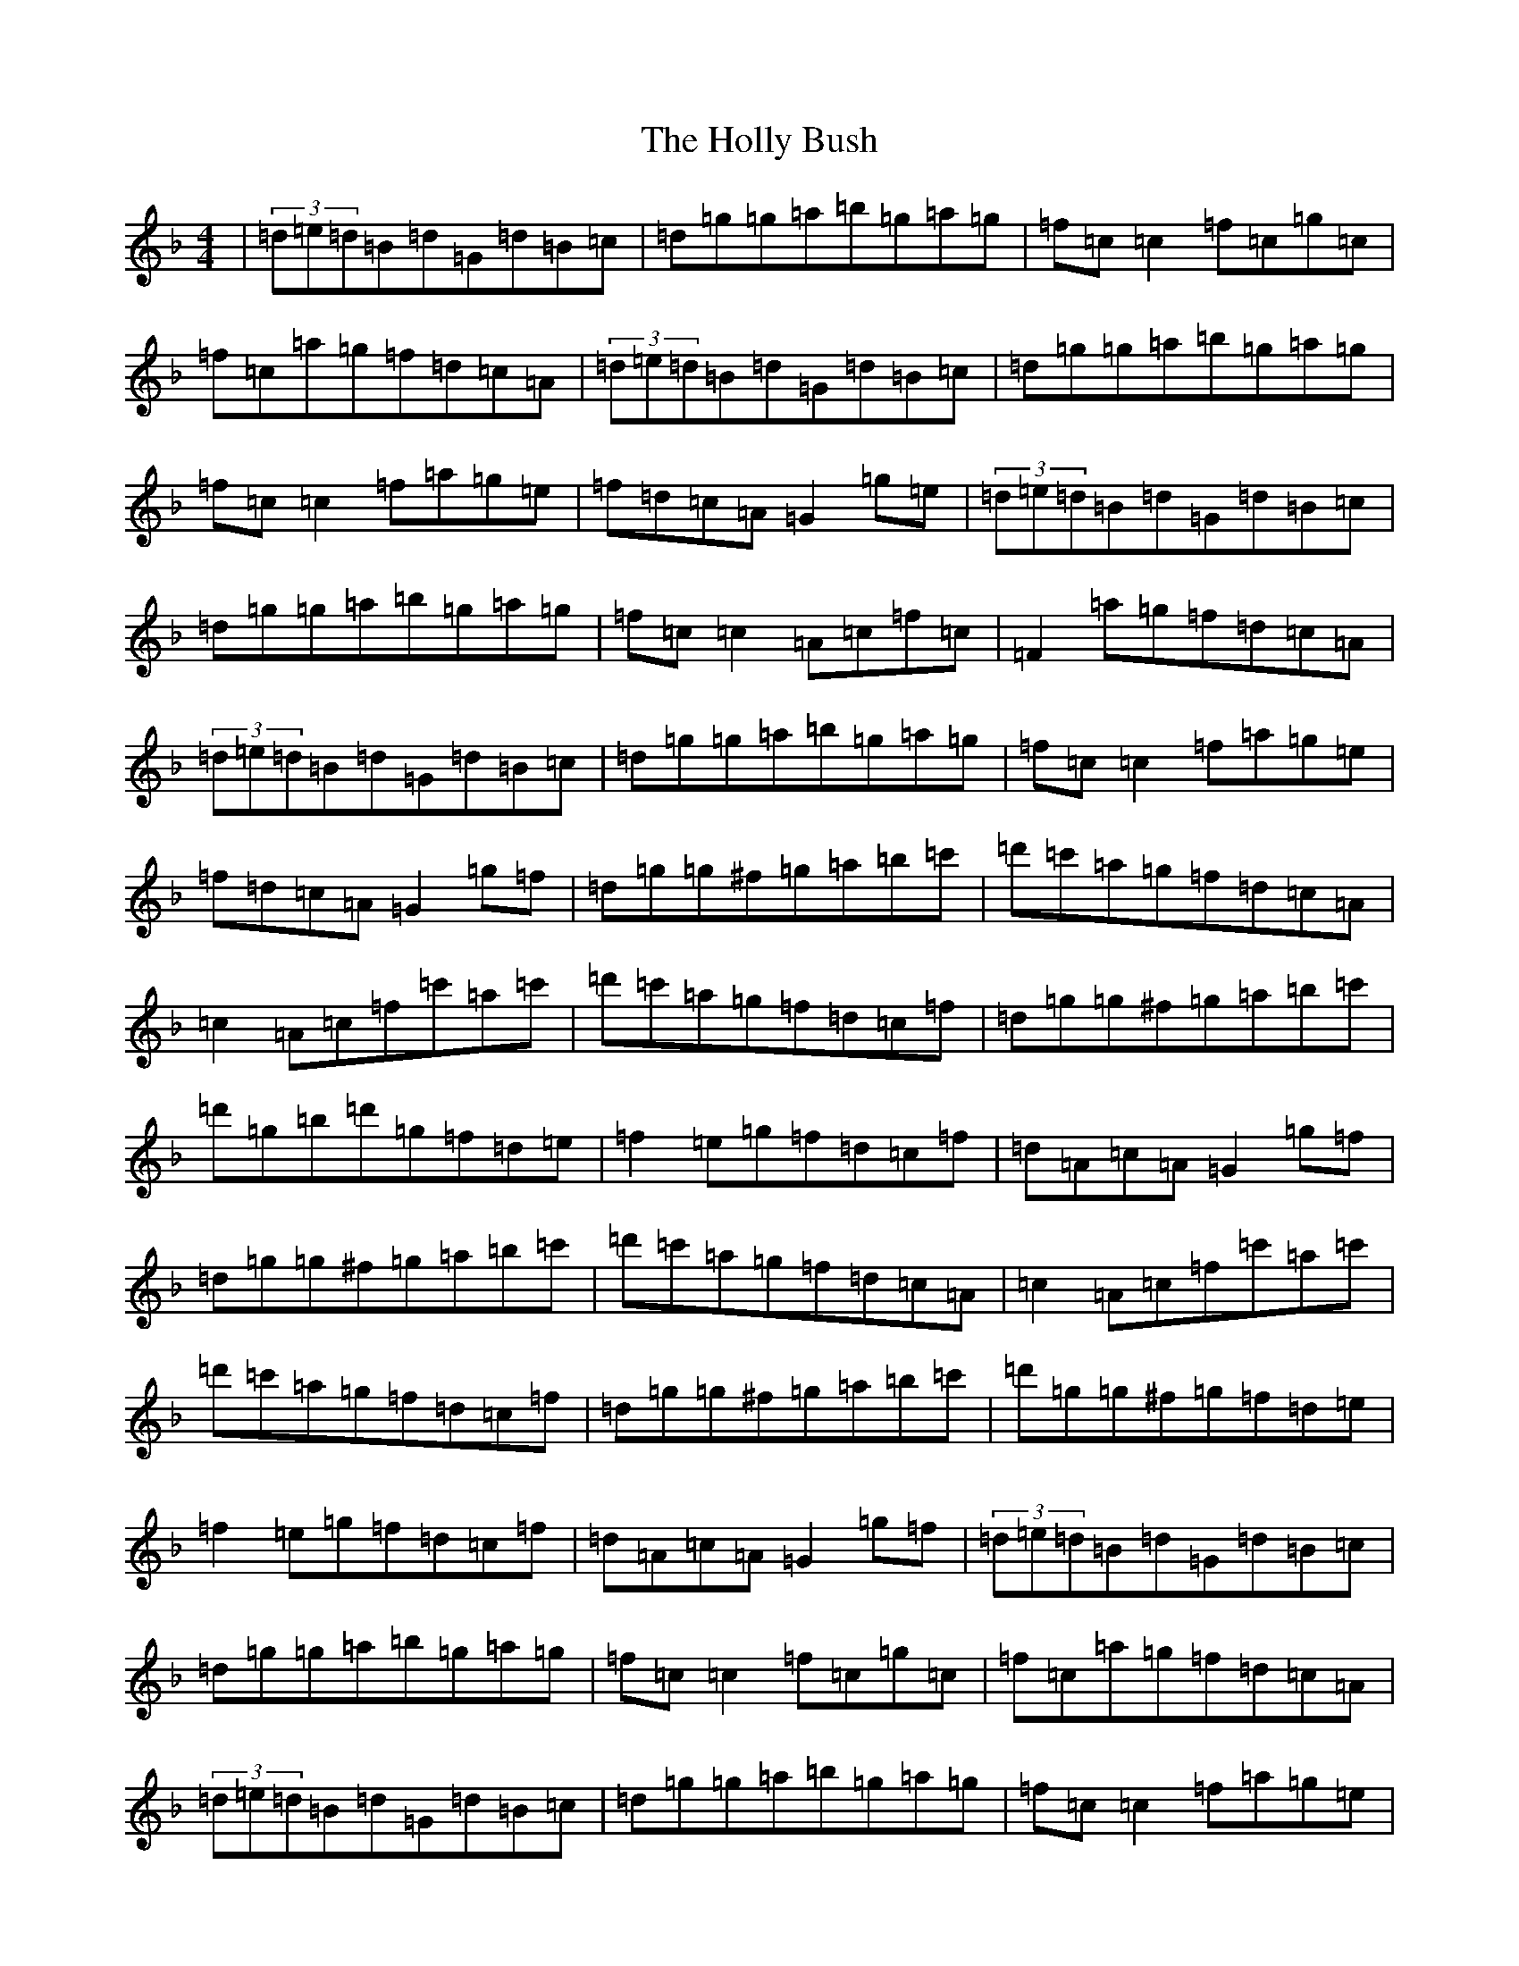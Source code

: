 X: 9240
T: Holly Bush, The
S: https://thesession.org/tunes/1566#setting14976
Z: D Mixolydian
R: reel
M:4/4
L:1/8
K: C Mixolydian
|(3=d=e=d=B=d=G=d=B=c|=d=g=g=a=b=g=a=g|=f=c=c2=f=c=g=c|=f=c=a=g=f=d=c=A|(3=d=e=d=B=d=G=d=B=c|=d=g=g=a=b=g=a=g|=f=c=c2=f=a=g=e|=f=d=c=A=G2=g=e|(3=d=e=d=B=d=G=d=B=c|=d=g=g=a=b=g=a=g|=f=c=c2=A=c=f=c|=F2=a=g=f=d=c=A|(3=d=e=d=B=d=G=d=B=c|=d=g=g=a=b=g=a=g|=f=c=c2=f=a=g=e|=f=d=c=A=G2=g=f|=d=g=g^f=g=a=b=c'|=d'=c'=a=g=f=d=c=A|=c2=A=c=f=c'=a=c'|=d'=c'=a=g=f=d=c=f|=d=g=g^f=g=a=b=c'|=d'=g=b=d'=g=f=d=e|=f2=e=g=f=d=c=f|=d=A=c=A=G2=g=f|=d=g=g^f=g=a=b=c'|=d'=c'=a=g=f=d=c=A|=c2=A=c=f=c'=a=c'|=d'=c'=a=g=f=d=c=f|=d=g=g^f=g=a=b=c'|=d'=g=g^f=g=f=d=e|=f2=e=g=f=d=c=f|=d=A=c=A=G2=g=f|(3=d=e=d=B=d=G=d=B=c|=d=g=g=a=b=g=a=g|=f=c=c2=f=c=g=c|=f=c=a=g=f=d=c=A|(3=d=e=d=B=d=G=d=B=c|=d=g=g=a=b=g=a=g|=f=c=c2=f=a=g=e|=f=d=c=A=G2=g=e|(3=d=e=d=B=d=G=d=B=c|=d=g=g=a=b=g=a=g|=f=c=c2=A=c=f=c|=F2=a=g=f=d=c=A|(3=d=e=d=B=d=G=d=B=c|=d=g=g=a=b=g=a=g|=f=c=c2=f=a=g=e|=f=d=c=A=G2=g=f|=d=g=g^f=g=a=b=c'|=d'=c'=a=g=f=d=c=A|=c2=A=c=f=c'=a=c'|=d'=c'=a=g=f=d=c=f|=d=g=g^f=g=a=b=c'|=d'=g=g^f=g=f=d=e|=f2=e=g=f=d=c=f|=d=A=c=A=G2=g=f|=d=g=g^f=g=a=b=c'|=d'=c'=a=g=f=d=c=A|=c2=A=c=f=c'=a=c'|=d'=c'=a=g=f=d=c=f|=d=g=g^f=g=a=b=c'|=d'=g=g^f=g=f=d=e|=f2=e=g=f=d=c=f|=d=A=c=A=G2=g=f|(3=d=e=d=B=d=G=d=B=c|=d=g=g=a=b=g=a=g|=f=c=c2=A=c=f=c|=F2=a=g=f=d=c=A|(3=d=e=d=B=d=G=d=B=c|=d=g=g=a=b=g=a=g|=f=c=c2=f=a=g=e|=f=d=c=A=G2=g=e|(3=d=e=d=B=d=G=d=B=c|=d=g=g2=d'=g=e=g|=f=c=c2=A=c=f=c|=F2=a=g=f=d=c=A|(3=d=e=d=B=d=G=d=B=c|=d=g=g=a=b=g=a=g|=f=c=c2=f=a=g=e|=f=d=c=A=G2=g=f|=d=g=g^f=g=a=b=c'|=d'=c'=a=g=f=d=c=A|=c2=A=c=f=c'=a=c'|=d'=c'=a=g=f=d=c=f|=d=g=g^f=g=a=b=c'|=d'=g=g^f=g=f=d=e|=f2=e=g=f=d=c=f|=d=A=c=A=G2=g=f|=d=g=g^f=g=a=b=c'|=d'=c'=a=g=f=d=c=A|=c2=A=c=f=c'=a=c'|=d'=c'=a=g=f=d=c=f|=d=g=g^f=g=a=b=c'|=d'=g=g^f=g=f=d=e|=f2=e=g=f=d=c=f|=d=f=c=A=G2=d'=c'|